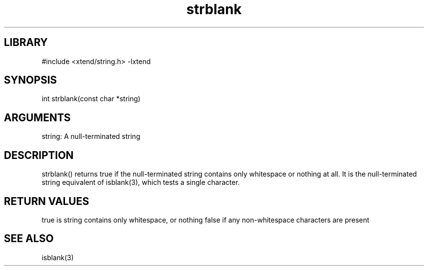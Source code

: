 \" Generated by c2man from strblank.c
.TH strblank 3

.SH LIBRARY
\" Indicate #includes, library name, -L and -l flags
#include <xtend/string.h>
-lxtend

\" Convention:
\" Underline anything that is typed verbatim - commands, etc.
.SH SYNOPSIS
.PP
int     strblank(const char *string)

.SH ARGUMENTS
.nf
.na
string: A null-terminated string
.ad
.fi

.SH DESCRIPTION

strblank() returns true if the null-terminated string contains only
whitespace or nothing at all.  It is the null-terminated string
equivalent of isblank(3), which tests a single character.

.SH RETURN VALUES

true is string contains only whitespace, or nothing
false if any non-whitespace characters are present

.SH SEE ALSO

isblank(3)
